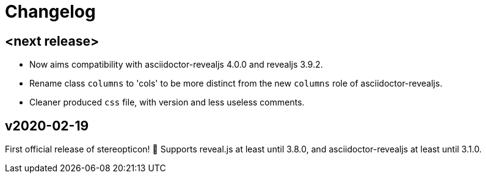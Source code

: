 = Changelog

== <next release>

- Now aims compatibility with asciidoctor-revealjs 4.0.0 and revealjs 3.9.2.
- Rename class `columns` to 'cols' to be more distinct from the new `columns` role of asciidoctor-revealjs.
- Cleaner produced `css` file, with version and less useless comments.

== v2020-02-19

First official release of stereopticon! 🎉
Supports reveal.js at least until 3.8.0, and asciidoctor-revealjs at least until 3.1.0.
